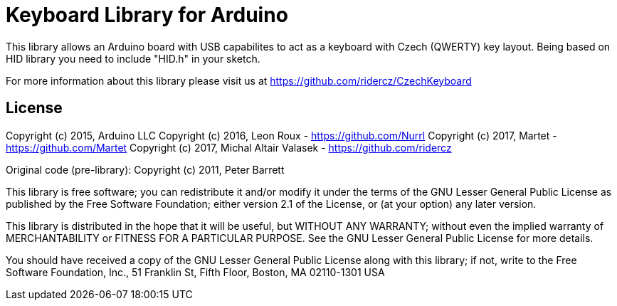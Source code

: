 = Keyboard Library for Arduino =

This library allows an Arduino board with USB capabilites to act as
a keyboard with Czech (QWERTY) key layout.
Being based on HID library you need to include "HID.h" in your sketch.

For more information about this library please visit us at
https://github.com/ridercz/CzechKeyboard

== License ==

Copyright (c) 2015, Arduino LLC
Copyright (c) 2016, Leon Roux - https://github.com/Nurrl
Copyright (c) 2017, Martet - https://github.com/Martet
Copyright (c) 2017, Michal Altair Valasek - https://github.com/ridercz

Original code (pre-library): Copyright (c) 2011, Peter Barrett

This library is free software; you can redistribute it and/or
modify it under the terms of the GNU Lesser General Public
License as published by the Free Software Foundation; either
version 2.1 of the License, or (at your option) any later version.

This library is distributed in the hope that it will be useful,
but WITHOUT ANY WARRANTY; without even the implied warranty of
MERCHANTABILITY or FITNESS FOR A PARTICULAR PURPOSE. See the GNU
Lesser General Public License for more details.

You should have received a copy of the GNU Lesser General Public
License along with this library; if not, write to the Free Software
Foundation, Inc., 51 Franklin St, Fifth Floor, Boston, MA 02110-1301 USA
